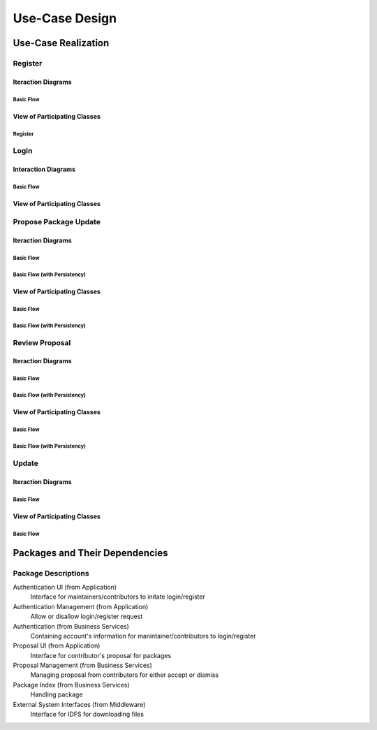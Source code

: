 Use-Case Design
===============

Use-Case Realization
--------------------

Register
^^^^^^^^

Iteraction Diagrams
"""""""""""""""""""

Basic Flow
''''''''''

.. uml::

   skinparam defaultFontColor #a80036
   autonumber "#:"
   autoactivate on
   hide footbox

   actor Contributor
   participant "Registration Form" as RF
   participant "Registration Controller" as RC
   participant AccountData

   activate Contributor
   Contributor -> RF : request register()
   RF -> RF : prompt registration field()
   deactivate RF
   deactivate RF

   Contributor -> RF : register(input)
   RF -> RC : request input verification()
   RC -> AccountData : verify input()
   deactivate AccountData
   RC -> AccountData : add new account()
   deactivate AccountData
   deactivate RC
   deactivate RF
   deactivate Contributor

View of Participating Classes
"""""""""""""""""""""""""""""

Register
''''''''

.. uml::

   skinparam defaultFontColor #a80036

   class RegistrationForm {
      request register()
      prompt registration field()
      register(input)
   }

   class RegistrationController {
      request input verification()
   }

   class AccountData {
      verify input()
      add new account()
   }

   RegistrationForm "0..*" -- "1" RegistrationController
   RegistrationController "1" -- "1" AccountData

Login
^^^^^

Interaction Diagrams
""""""""""""""""""""

Basic Flow
''''''''''

.. uml::

   skinparam defaultFontColor #a80036
   autonumber "#:"
   autoactivate on
   hide footbox

   actor Contributor
   participant LoginForm
   participant Security as S
   participant LoginController
   participant AccountDBManager as D
   participant AccountData
   participant Account

   activate Contributor
   Contributor -> LoginForm: start logging in()
   LoginForm -> LoginForm: prompt for authentication information()
   deactivate LoginForm
   deactivate LoginForm
   Contributor -> LoginForm: enter(authentication information)
   LoginForm -> LoginForm: check empty field()
   deactivate LoginForm
   LoginForm -> S: send data for encapsulate()
   deactivate LoginForm
   S -> Account: create()
   deactivate Account
   S -> D: send account to verify(account)
   deactivate S
   D -> AccountData: verify(account information)
   deactivate AccountData
   D -> LoginController: allowlogin(account)
   deactivate D
   LoginController -> LoginForm: initate login(account)
   deactivate LoginController
   deactivate LoginForm

View of Participating Classes
"""""""""""""""""""""""""""""

.. uml::

   skinparam defaultFontColor #a80036

   class Account {
     username
     password
     create()
   }

   class LoginForm extends Security {
      usernamefield
      passwordfield
      start logging in()
      prompt for authentication information()
      enter(authentication information)
      checkempty(usernamefield,passwordfield)
      initate login(account)
   }
   interface ISecurity <<interface>> {
      createAccount(username,password)
      send data for encapsulate()
   }
   class Security <<subsystem proxy>> extends ISecurity {
      createAccount(username,password)
      send data for encapsulate()
   }
   class AccountDBManager {
      getConnection()
      send account to verify(account)
   }
   class LoginController extends AccountDBManager {
       allowlogin(account)
   }

   class AccountData {
       username
       password
       isMaintainer
       verify(account information)
   }

   LoginForm "0..*" -- "1" LoginController
   LoginController "1" -- "1" AccountData
   Security -> Account
   Security "1" -- "1" AccountDBManager
   AccountDBManager -> AccountData

Propose Package Update
^^^^^^^^^^^^^^^^^^^^^^

Iteraction Diagrams
"""""""""""""""""""

Basic Flow
''''''''''

.. uml::

   skinparam defaultFontColor #a80036
   autonumber "#:"
   autoactivate on
   hide footbox

   actor Contributor

   activate Contributor
   Contributor -> ProposalForm : create package update proposal()
   ProposalForm -> ProposalForm : prompt for package names()
   deactivate ProposalForm
   ProposalForm -> ProposalForm : prompt for update(package)
   ProposalForm -> ProposalCollection : add proposal(updates)
   ProposalCollection -> IMetadataSystem : check for conflicts(updates)
   ProposalCollection -> NotificationSystem : notify maintainers for reviews(updates)
   deactivate NotificationSystem
   deactivate IMetadataSystem
   deactivate ProposalCollection
   deactivate ProposalForm
   deactivate Contributor

Basic Flow (with Persistency)
'''''''''''''''''''''''''''''

.. uml::

   skinparam defaultFontColor #a80036
   autonumber "#:"
   autoactivate on
   hide footbox

   actor Contributor
   participant IRDBConnector <<interface>>

   activate Contributor
   Contributor -> ProposalForm : create package update proposal()
   ProposalForm -> ProposalForm : prompt for package names()
   deactivate ProposalForm
   ProposalForm -> ProposalForm : prompt for update(package)
   ProposalForm -> ProposalCollection : add proposal(updates)
   ProposalCollection -> IRDBConnector : insert_proposal(updates)
   ProposalCollection -> IMetadataSystem : check for conflicts(updates)
   ProposalCollection -> NotificationSystem : notify maintainers for reviews(updates)
   deactivate NotificationSystem
   deactivate IMetadataSystem
   deactivate ProposalCollection
   deactivate ProposalForm
   deactivate Contributor

View of Participating Classes
"""""""""""""""""""""""""""""

Basic Flow
''''''''''

.. uml::

   skinparam defaultFontColor #a80036

   class ProposalForm {
      create package update proposal()
      prompt for package names()
      prompt for update(package)
   }

   class ProposalCollection {
      add proposal(updates)
   }

   interface IMetadataSystem <<interface>> {
      check for conflicts(updates)
   }

   class NotificationSystem {
      notify maintainers for reviews(updates)
   }

   ProposalForm "0..*" -- "1" ProposalCollection
   ProposalCollection "1" -- "1" IMetadataSystem
   ProposalCollection "1" -- "1" NotificationSystem

Basic Flow (with Persistency)
'''''''''''''''''''''''''''''

.. uml::

   skinparam defaultFontColor #a80036

   class ProposalForm {
      create package update proposal()
      prompt for package names()
      prompt for update(package)
   }

   class ProposalCollection {
      add proposal(updates)
   }

   interface IMetadataSystem <<interface>> {
      check for conflicts(updates)
   }

   interface IRDBConnector <<interface>> {
      insert_proposal(updates)
   }

   class NotificationSystem {
      notify maintainers for reviews(updates)
   }

   ProposalForm "0..*" -- "1" ProposalCollection
   ProposalCollection "1" -- "1" IRDBConnector
   ProposalCollection "1" -- "1" IMetadataSystem
   ProposalCollection "1" -- "1" NotificationSystem

Review Proposal
^^^^^^^^^^^^^^^

Iteraction Diagrams
"""""""""""""""""""

Basic Flow
''''''''''

.. uml::

   skinparam defaultFontColor #a80036
   autonumber "#:"
   autoactivate on
   hide footbox

   actor Maintainer
   activate Maintainer
   Maintainer -> ReviewForm : check proposal ()
   ReviewForm -> UpdateControl : request proposal (uuid)
   UpdateControl -> ProposalCollection : get proposal (uuid)
   deactivate UpdateControl
   deactivate ProposalCollection
   ReviewForm -> ReviewForm : display proposal (uuid)
   deactivate ReviewForm
   deactivate ReviewForm
   Maintainer -> ReviewForm : approve proposal (uuid)
   ReviewForm -> UpdateControl : approve proposal (uuid)
   UpdateControl -> ProposalCollection : change status to approved (uuid)
   deactivate ProposalCollection
   deactivate UpdateControl
   deactivate ReviewForm
   deactivate Maintainer

Basic Flow (with Persistency)
'''''''''''''''''''''''''''''

.. uml::

   skinparam defaultFontColor #a80036
   autonumber "#:"
   autoactivate on
   hide footbox

   actor Maintainer
   participant ReviewForm
   participant UpdateControl
   participant ProposalCollection
   participant IRDBConnector <<interface>>

   activate Maintainer
   Maintainer -> ReviewForm : check proposal ()
   ReviewForm -> UpdateControl : request proposal (uuid)
   UpdateControl -> ProposalCollection : get proposal (uuid)
   deactivate UpdateControl
   deactivate ProposalCollection
   ReviewForm -> ReviewForm : display proposal (uuid)
   deactivate ReviewForm
   deactivate ReviewForm
   Maintainer -> ReviewForm : approve proposal (uuid)
   ReviewForm -> UpdateControl : approve proposal (uuid)
   UpdateControl -> ProposalCollection : change status to approved (uuid)
   ProposalCollection -> IRDBConnector : change status to approved (uuid)
   deactivate ProposalCollection
   deactivate UpdateControl
   deactivate ReviewForm
   deactivate Maintainer

View of Participating Classes
"""""""""""""""""""""""""""""

Basic Flow
''''''''''

.. uml::

   skinparam defaultFontColor #a80036

   class ReviewForm {
      check proposal (uuid)
      display proposal(uuid)
      approve proposal(uuid)
   }

   class UpdateControl {
      request proposal(uuid)
      approve proposal(uuid)
   }

   class ProposalCollection {
      get proposal(uuid)
      change status to approved(uuid)
   }

   ReviewForm "0..*" -- "1" UpdateControl
   UpdateControl "1" -- "1" ProposalCollection

Basic Flow (with Persistency)
'''''''''''''''''''''''''''''

.. uml::

   skinparam defaultFontColor #a80036

   class ReviewForm {
      check proposal (uuid)
      display proposal(uuid)
      approve proposal(uuid)
   }

   class UpdateControl {
      request proposal(uuid)
      approve proposal(uuid)
   }

   class ProposalCollection {
      get proposal(uuid)
      change status to approved(uuid)
   }

   interface IRDBConnector <<interface>> {
      change status to approved(uuid)
   }

   ReviewForm "0..*" -- "1" UpdateControl
   UpdateControl "1" -- "1" ProposalCollection
   IRDBConnector "1" -- "1" ProposalCollection

Update
^^^^^^

Iteraction Diagrams
"""""""""""""""""""

Basic Flow
''''''''''

.. uml::

   skinparam defaultFontColor #a80036
   autonumber "#:"
   autoactivate on
   hide footbox

   participant UpdateControl
   participant IMetadataSystem <<interface>>
   participant DFSConnector
   actor DistributedFileSystem

   activate UpdateControl
   UpdateControl -> IMetadataSystem : check against conflict()
   deactivate IMetadataSystem
   UpdateControl -> IMetadataSystem : update metadata()
   deactivate IMetadataSystem
   UpdateControl -> DFSConnector : upload package()
   DFSConnector -> DistributedFileSystem : upload()
   deactivate IMetadataSystem
   deactivate UpdateControl
   deactivate DistributedFileSystem

View of Participating Classes
"""""""""""""""""""""""""""""

Basic Flow
''''''''''

.. uml::

   skinparam defaultFontColor #a80036

   class UpdateControl

   class DFSConnector {
      upload package()
   }

   interface IMetadataSystem <<interface>> {
      check against conflict()
      update metadata()
   }

   UpdateControl "1" -- "1" DFSConnector
   UpdateControl "1" -- "1" IMetadataSystem

Packages and Their Dependencies
-------------------------------

Package Descriptions
^^^^^^^^^^^^^^^^^^^^

Authentication UI (from Application)
   Interface for maintainers/contributors to initate login/register

Authentication Management (from Application)
   Allow or disallow login/register request 

Authentication (from Business Services)
   Containing account's information for manintainer/contributors to login/register

Proposal UI (from Application)
   Interface for contributor's proposal for packages
 
Proposal Management (from Business Services)
   Managing proposal from contributors for either accept or dismiss
   
Package Index (from Business Services)
   Handling package 
   
External System Interfaces (from Middleware)
   Interface for IDFS for downloading files
